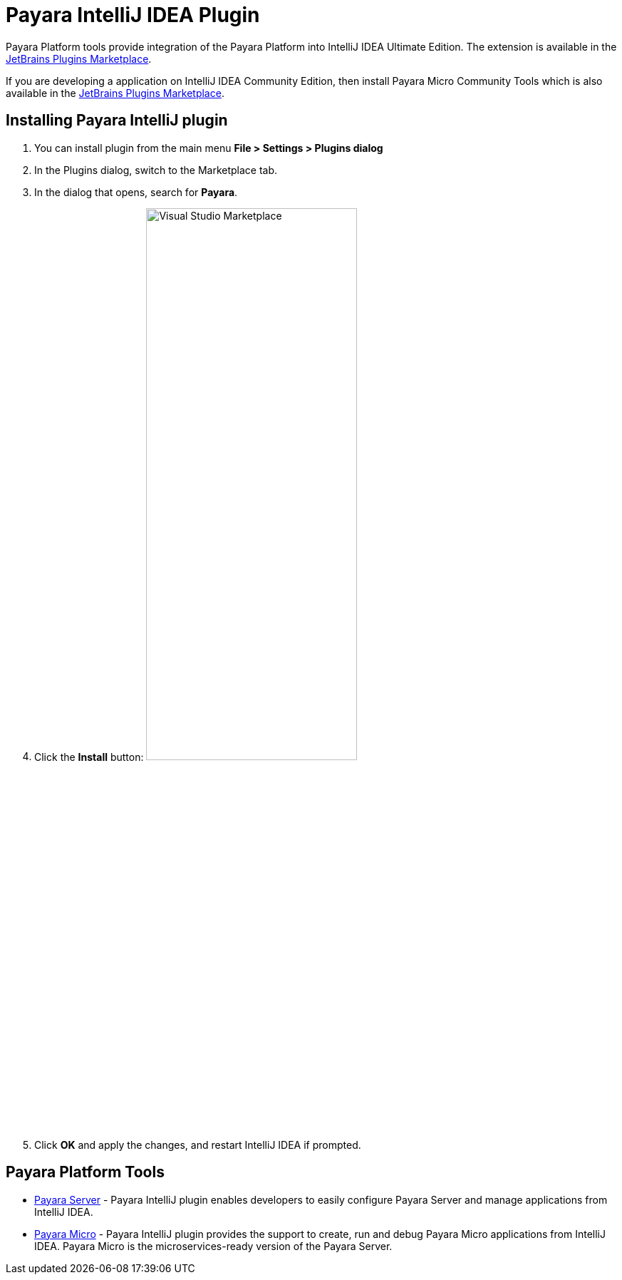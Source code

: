 = Payara IntelliJ IDEA Plugin

Payara Platform tools provide integration of the Payara Platform into IntelliJ 
IDEA Ultimate Edition. The extension is available in the https://plugins.jetbrains.com/plugin/15114-payara-platform-tools[JetBrains Plugins Marketplace].

If you are developing a application on IntelliJ IDEA Community Edition, then install Payara Micro Community Tools which is also 
available in the https://plugins.jetbrains.com/plugin/15445-payara-micro-community-tools[JetBrains Plugins Marketplace].

[[installing-plugin]]
== Installing Payara IntelliJ plugin

1. You can install plugin from the main menu *File > Settings > Plugins dialog*

2. In the Plugins dialog, switch to the Marketplace tab.

3. In the dialog that opens, search for *Payara*.

4. Click the *Install* button:
image:intellij-plugin/install-marketplace.png[alt=Visual Studio Marketplace, width="60%"]

5. Click *OK* and apply the changes, and restart IntelliJ IDEA if prompted.

[[tools]]
== Payara Platform Tools

* xref:documentation/ecosystem/intellij-plugin/payara-server.adoc[Payara Server] - 
Payara IntelliJ plugin enables developers to easily configure Payara Server and 
manage applications from IntelliJ IDEA.

* xref:documentation/ecosystem/intellij-plugin/payara-micro.adoc[Payara Micro] - 
Payara IntelliJ plugin provides the support to create, run and debug Payara Micro 
applications from IntelliJ IDEA. Payara Micro is the microservices-ready version of the Payara Server.
